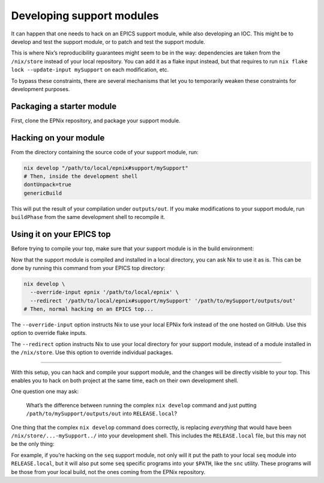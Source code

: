 Developing support modules
==========================

.. TODO: rewrite, not clear enough, probably move most of it into day-to-day tutorial

It can happen that one needs to hack on an EPICS support module,
while also developing an IOC.
This might be to develop and test the support module,
or to patch and test the support module.

This is where Nix’s reproducibility guarantees might seem to be in the way:
dependencies are taken from the ``/nix/store`` instead of your local repository.
You can add it as a flake input instead,
but that requires to run ``nix flake lock --update-input mySupport`` on each modification, etc.

To bypass these constraints,
there are several mechanisms that let you to temporarily weaken these constraints for development purposes.

Packaging a starter module
--------------------------

First, clone the EPNix repository, and package your support module.

.. You can look at the `Packaging modules`_ (TODO) guide,
   this doesn’t even have to compile yet,
   but you need to specify the dependencies of your support module.

   .. _Packaging modules: ../developer-guides/packaging-modules.md

Hacking on your module
----------------------

From the directory containing the source code of your support module, run:

.. code-block:: bash

   nix develop "/path/to/local/epnix#support/mySupport"
   # Then, inside the development shell
   dontUnpack=true
   genericBuild

This will put the result of your compilation under ``outputs/out``.
If you make modifications to your support module,
run ``buildPhase`` from the same development shell to recompile it.

Using it on your EPICS top
--------------------------

Before trying to compile your top,
make sure that your support module is in the build environment:

.. code-block:: nix
   :caption: :file:`ioc.nix` --- Adding your support module to the build environment

   propagatedBuildInputs = [
     epnix.support.mySupport
   ];

Now that the support module is compiled and installed in a local directory,
you can ask Nix to use it as is.
This can be done by running this command from your EPICS top directory:

.. code-block:: bash

   nix develop \
     --override-input epnix '/path/to/local/epnix' \
     --redirect '/path/to/local/epnix#support/mySupport' '/path/to/mySupport/outputs/out'
   # Then, normal hacking on an EPICS top...

The ``--override-input`` option instructs Nix to use your local EPNix fork
instead of the one hosted on GitHub.
Use this option to override flake inputs.

The ``--redirect`` option instructs Nix to use your local directory for your support module,
instead of a module installed in the ``/nix/store``.
Use this option to override individual packages.

--------------

With this setup,
you can hack and compile your support module,
and the changes will be directly visible to your top.
This enables you to hack on both project at the same time,
each on their own development shell.

One question one may ask:

   What’s the difference between
   running the complex ``nix develop`` command
   and just putting ``/path/to/mySupport/outputs/out`` into ``RELEASE.local``?

One thing that the complex ``nix develop`` command does correctly,
is replacing *everything* that would have been ``/nix/store/...-mySupport../`` into your development shell.
This includes the ``RELEASE.local`` file,
but this may not be the only thing:

For example,
if you’re hacking on the ``seq`` support module,
not only will it put the path to your local ``seq`` module into ``RELEASE.local``,
but it will also put some ``seq`` specific programs into your ``$PATH``, like the ``snc`` utility.
These programs will be those from your local build,
not the ones coming from the EPNix repository.
